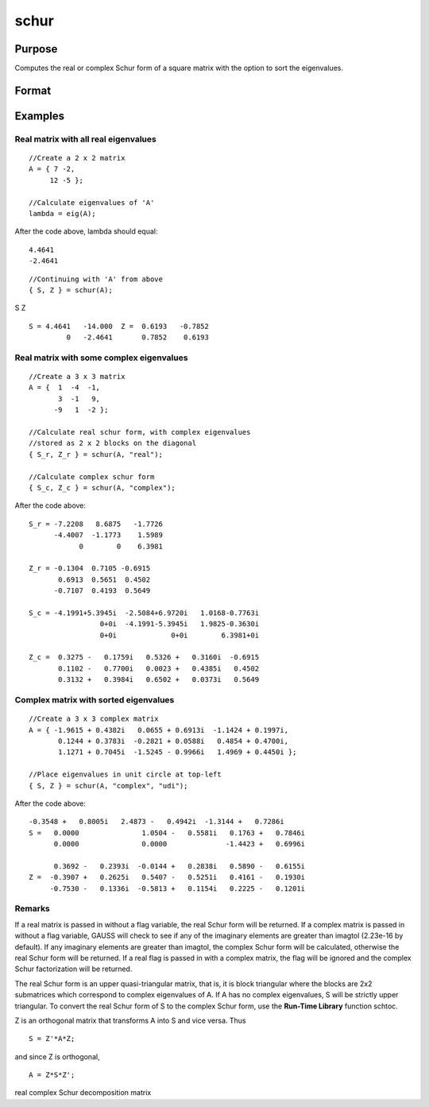 
schur
==============================================

Purpose
----------------
Computes the real or complex Schur form of a square matrix with the option to sort the eigenvalues.

Format
----------------
.. function:: schur(A) 
			  schur(A, flag) 
			  schur(A, flag, sort_type)

    :param A: KxK matrix.
    :type A: TODO

    :param flag: string, to control whether output should be in real or complex Schur form. Valid options include:
        "complex""real"
    :type flag: Optional input

    :param sort_type: string specifying how to sort the eigenvalues. Options include:
        1"udi"Absolute value of the eigenvalue less than 1.0. (Unit disk inside)2"udo"Absolute value of the eigenvalue greater than or equal to 1.0. (Unit disk outside)3"lhp"Value of the real portion of the eigenvalue less than 0. (Left hand plane)4"rhp"Value of the real portion of the eigenvalue greater than 0. (Right hand plane)5"ref"Real eigenvalues first. (Complex portion less than imagtol see remarks section)6"cef"Complex eigenvalues first. (Complex portion greater than imagtol see remarks section)
        1
        "udi"
        Absolute value of the eigenvalue less than 1.0. (Unit disk inside)
        2
        "udo"
        Absolute value of the eigenvalue greater than or equal to 1.0. (Unit disk outside)
        3
        "lhp"
        Value of the real portion of the eigenvalue less than 0. (Left hand plane)
        4
        "rhp"
        Value of the real portion of the eigenvalue greater than 0. (Right hand plane)
        5
        "ref"
        Real eigenvalues first. (Complex portion less than imagtol see remarks section)
        6
        "cef"
        Complex eigenvalues first. (Complex portion greater than imagtol see remarks section)
    :type sort_type: Optional input

    :param 1: "udi"
        Absolute value of the eigenvalue less than 1.0. (Unit disk inside)
    :type 1: TODO

    :param 2: "udo"
        Absolute value of the eigenvalue greater than or equal to 1.0. (Unit disk outside)
    :type 2: TODO

    :param 3: "lhp"
        Value of the real portion of the eigenvalue less than 0. (Left hand plane)
    :type 3: TODO

    :param 4: "rhp"
        Value of the real portion of the eigenvalue greater than 0. (Right hand plane)
    :type 4: TODO

    :param 5: "ref"
        Real eigenvalues first. (Complex portion less than imagtol see remarks section)
    :type 5: TODO

    :param 6: "cef"
        Complex eigenvalues first. (Complex portion greater than imagtol see remarks section)
    :type 6: TODO

    :returns: S (*KxK matrix*), Schur form.

    :returns: Z (*KxK matrix*), transformation matrix.

Examples
----------------

Real matrix with all real eigenvalues
+++++++++++++++++++++++++++++++++++++

::

    //Create a 2 x 2 matrix
    A = { 7 -2, 
         12 -5 };
    
    //Calculate eigenvalues of 'A'
    lambda = eig(A);

After the code above, lambda should equal:

::

    4.4641                     
    -2.4641

::

    //Continuing with 'A' from above
    { S, Z } = schur(A);

S
Z

::

    S = 4.4641   -14.000  Z =  0.6193   -0.7852 
             0   -2.4641       0.7852    0.6193

Real matrix with some complex eigenvalues
+++++++++++++++++++++++++++++++++++++++++

::

    //Create a 3 x 3 matrix
    A = {  1  -4  -1, 
           3  -1   9, 
          -9   1  -2 };
    
    //Calculate real schur form, with complex eigenvalues
    //stored as 2 x 2 blocks on the diagonal
    { S_r, Z_r } = schur(A, "real");
    
    //Calculate complex schur form
    { S_c, Z_c } = schur(A, "complex");

After the code above:

::

    S_r = -7.2208   8.6875   -1.7726
          -4.4007  -1.1773    1.5989 
                0        0    6.3981
    
    Z_r = -0.1304  0.7105 -0.6915 
           0.6913  0.5651  0.4502 
          -0.7107  0.4193  0.5649
    
    S_c = -4.1991+5.3945i  -2.5084+6.9720i   1.0168-0.7763i 
                     0+0i  -4.1991-5.3945i   1.9825-0.3630i 
                     0+0i             0+0i        6.3981+0i 
    
    Z_c =  0.3275 -   0.1759i   0.5326 +   0.3160i  -0.6915             
           0.1102 -   0.7700i   0.0023 +   0.4385i   0.4502             
           0.3132 +   0.3984i   0.6502 +   0.0373i   0.5649

Complex matrix with sorted eigenvalues
++++++++++++++++++++++++++++++++++++++

::

    //Create a 3 x 3 complex matrix
    A = { -1.9615 + 0.4382i   0.0655 + 0.6913i  -1.1424 + 0.1997i, 
           0.1244 + 0.3783i  -0.2821 + 0.0588i   0.4854 + 0.4700i, 
           1.1271 + 0.7045i  -1.5245 - 0.9966i   1.4969 + 0.4450i };
    
    //Place eigenvalues in unit circle at top-left
    { S, Z } = schur(A, "complex", "udi");

After the code above:

::

    -0.3548 +   0.8005i   2.4873 -   0.4942i  -1.3144 +   0.7286i 
    S =   0.0000               1.0504 -   0.5581i   0.1763 +   0.7846i 
          0.0000               0.0000              -1.4423 +   0.6996i 
    
          0.3692 -   0.2393i  -0.0144 +   0.2838i   0.5890 -   0.6155i 
    Z =  -0.3907 +   0.2625i   0.5407 -   0.5251i   0.4161 -   0.1930i 
         -0.7530 -   0.1336i  -0.5813 +   0.1154i   0.2225 -   0.1201i

Remarks
+++++++

If a real matrix is passed in without a flag variable, the real Schur
form will be returned. If a complex matrix is passed in without a flag
variable, GAUSS will check to see if any of the imaginary elements are
greater than imagtol (2.23e-16 by default). If any imaginary elements
are greater than imagtol, the complex Schur form will be calculated,
otherwise the real Schur form will be returned. If a real flag is passed
in with a complex matrix, the flag will be ignored and the complex Schur
factorization will be returned.

The real Schur form is an upper quasi-triangular matrix, that is, it is
block triangular where the blocks are 2x2 submatrices which correspond
to complex eigenvalues of A. If A has no complex eigenvalues, S will be
strictly upper triangular. To convert the real Schur form of S to the
complex Schur form, use the **Run-Time Library** function schtoc.

Z is an orthogonal matrix that transforms A into S and vice versa. Thus

::

   S = Z'*A*Z;

and since Z is orthogonal,

::

   A = Z*S*Z';

.. seealso:: Functions :func:`hess`, :func:`schtoc`

real complex Schur decomposition matrix
